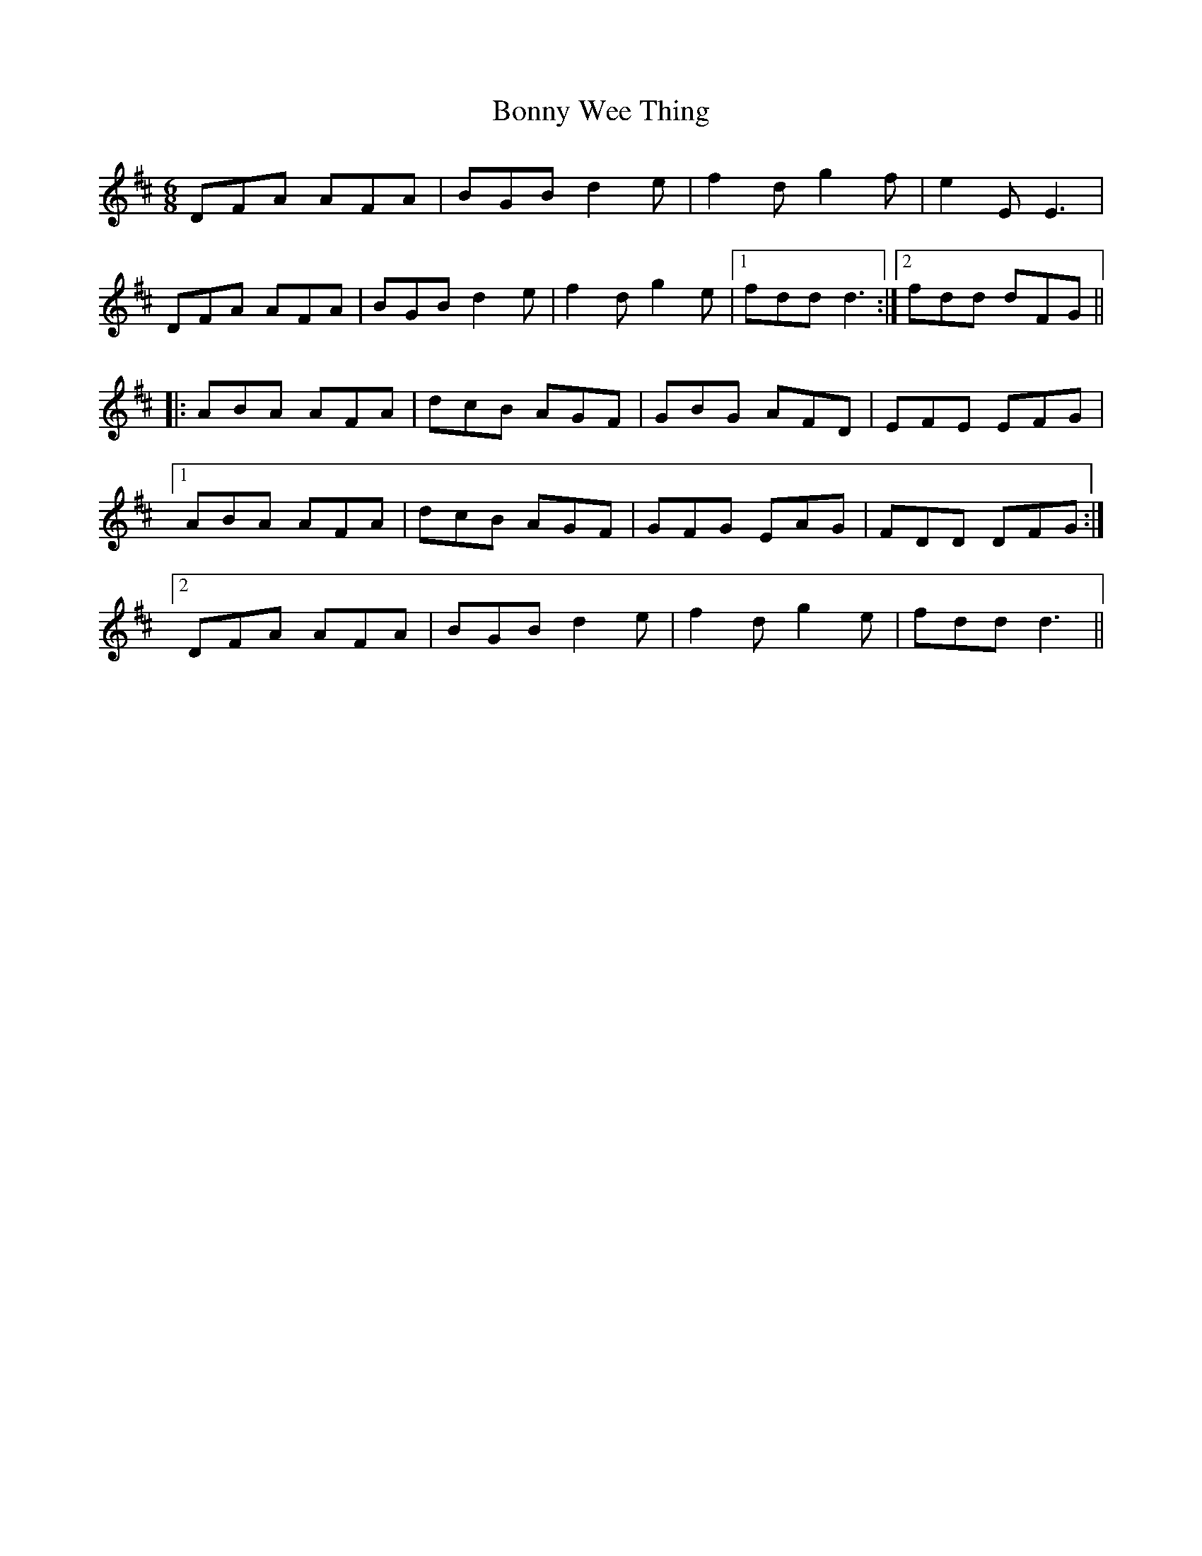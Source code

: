X: 4506
T: Bonny Wee Thing
R: jig
M: 6/8
K: Dmajor
DFA AFA|BGBd2e|f2dg2f|e2E E3|
DFA AFA|BGBd2e|f2dg2e|1 fdd d3:|2 fdd dFG||
|:ABA AFA|dcB AGF|GBG AFD|EFE EFG|
[1 ABA AFA|dcB AGF|GFG EAG|FDD DFG:|
[2 DFA AFA|BGB d2e|f2d g2e|fdd d3||

